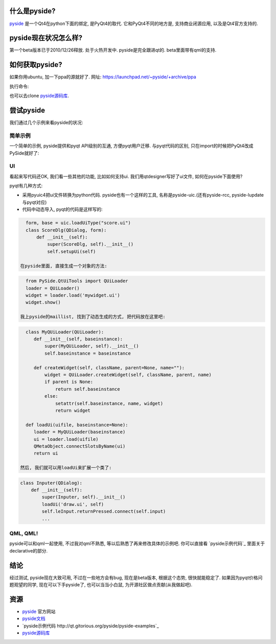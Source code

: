 什么是pyside?
--------------------------------------

`pyside`_ 是一个Qt4在python下面的绑定, 是PyQt4的取代. 它和PyQt4不同的地方是, 支持商业闭源应用, 以及是Qt4官方支持的.

pyside现在状况怎么样?
--------------------------------------
第一个beta版本已于2010/12/26释放. 处于火热开发中. pyside是完全跟进qt的. beta里面带有qml的支持.

如何获取pyside?
--------------------------------------

如果你用ubuntu, 加一下ppa的源就好了.
网址: https://launchpad.net/~pyside/+archive/ppa

执行命令:

.. code-block: sh

    sudo add-apt-repository ppa:pyside/ppa
    sudo apt-get update
    sudo apt-get install python-pyside pyside-tools

也可以去clone `pyside源码库`_. 

尝试pyside
--------------------------------------
我们通过几个示例来看pyside的状况:

简单示例
``````````````````````````````````````
一个简单的示例, pyside提供和pyqt API级别的互通, 方便pyqt用户迁移. 与pyqt代码的区别, 只在import的时候把PyQt4改成PySide就好了:

.. code-block: python

    from PySide.QtCore import *
    from PySide.QtGui import *

    app = QApplication([])
    lb = QLabel('<h1>hello world!</h1>')
    lb.show()
    app.exec_()

UI
``````````````````````````````````````
看起来写代码还OK, 我们看一些其他的功能, 比如如何支持ui. 我们用qtdesigner写好了ui文件, 如何在pyside下面使用?

pyqt有几种方式:

- 采用pyuic4把ui文件转换为python代码. pyside也有一个这样的工具, 名称是pyside-uic.(还有pyside-rcc, pyside-lupdate与pyqt对应)

- 代码中动态导入, pyqt的代码是这样写的:

.. code-block:: python

    form, base = uic.loadUiType("score.ui")
    class ScoreDlg(QDialog, form):
        def __init__(self):
            super(ScoreDlg, self).__init__()
            self.setupUi(self)

  在pyside里面, 直接生成一个对象的方法:

.. code-block:: python

    from PySide.QtUiTools import QUiLoader
    loader = QUiLoader()
    widget = loader.load('mywidget.ui')
    widget.show()

  我上pyside的maillist, 找到了动态生成的方式, 把代码放在这里吧:

.. code-block:: python

    class MyQUiLoader(QUiLoader):
       def __init__(self, baseinstance):
           super(MyQUiLoader, self).__init__()
           self.baseinstance = baseinstance
    
       def createWidget(self, className, parent=None, name=""):
           widget = QUiLoader.createWidget(self, className, parent, name)
           if parent is None:
               return self.baseinstance
           else:
               setattr(self.baseinstance, name, widget)
               return widget

    def loadUi(uifile, baseinstance=None):
       loader = MyQUiLoader(baseinstance)
       ui = loader.load(uifile)
       QMetaObject.connectSlotsByName(ui)
       return ui

  然后, 我们就可以用loadUi来扩展一个类了:

.. code-block:: python

    class Inputer(QDialog):
        def __init__(self):
            super(Inputer, self).__init__()
            loadUi('draw.ui', self)
            self.leInput.returnPressed.connect(self.input)
            ...

QML, QML!
``````````````````````````````````````
pyside可以和qml一起使用, 不过我对qml不熟悉, 等以后熟悉了再来修改具体的示例吧. 你可以直接看 `pyside示例代码`_ 里面关于declarative的部分.

结论
--------------------------------------
经过测试, pyside现在大致可用, 不过在一些地方会有bug, 现在是beta版本, 根据这个态势, 很快就能稳定了. 如果因为pyqt价格问题观望的同学, 现在可以下手pyside了, 也可以当当小白鼠, 为开源社区做点贡献(从我做起吧).

资源
--------------------------------------

- `pyside <http://www.pyside.org/>`_ 官方网站
- `pyside文档 <http://developer.qt.nokia.com/wiki/PySideDocumentation/>`_
- `pyside示例代码 http://qt.gitorious.org/pyside/pyside-examples`_
- `pyside源码库 <http://qt.gitorious.org/pyside>`_

